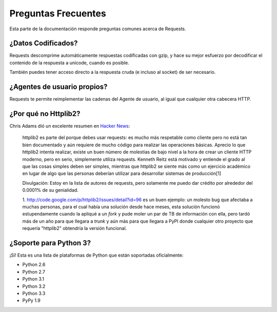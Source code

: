 .. _faq:

Preguntas Frecuentes
===================

Esta parte de la documentación responde preguntas comunes acerca de Requests.

¿Datos Codificados?
-------------------

Requests descomprime automáticamente respuestas codificadas con gzip, y 
hace su mejor esfuerzo por decodificar el contenido de la respuesta a unicode,
cuando es posible.

También puedes tener acceso directo a la respuesta cruda (e incluso al socket)
de ser necesario.


¿Agentes de usuario propios?
----------------------------

Requests te permite reimplementar las cadenas del Agente de usuario, al 
igual que cualquier otra cabecera HTTP.


¿Por qué no Httplib2?
---------------------

Chris Adams dió un excelente resumen en
`Hacker News <http://news.ycombinator.com/item?id=2884406>`_:

    httplib2 es parte del porque debes usar requests: es mucho más respetable
    como cliente pero no está tan bien documentado y aún requiere de mucho código
    para realizar las operaciones básicas. Aprecio lo que httplib2 intenta realizar, 
    existe un buen número de molestias de bajo nivel a la hora de crear un cliente
    HTTP moderno, pero en serio, simplemente utiliza requests. Kenneth Reitz está
    motivado y entiende el grado al que las cosas simples deben ser simples, mientras
    que httplib2 se siente más como un ejercicio académico en lugar de algo que las
    personas deberían utilizar para desarrollar sistemas de producción[1]

    Divulgación: Estoy en la lista de autores de requests, pero solamente me puedo
    dar crédito por alrededor del 0.0001% de su genialidad.
    
    1. http://code.google.com/p/httplib2/issues/detail?id=96 es un buen ejemplo:
    un molesto bug que afectaba a muchas personas, para el cual había una solución
    desde hace meses, esta solución funcionó estupendamente cuando la apliqué a
    un *fork* y pude moler un par de TB de información con ella, pero tardó
    más de un año para que llegara a *trunk* y aún más para que llegara a PyPI
    donde cualquier otro proyecto que requería "httplib2" obtendría la versión 
    funcional.


¿Soporte para Python 3?
-----------------------

¡Sí! Esta es una lista de plataformas de Python que están
soportadas oficialmente:

* Python 2.6
* Python 2.7
* Python 3.1
* Python 3.2
* Python 3.3
* PyPy 1.9
